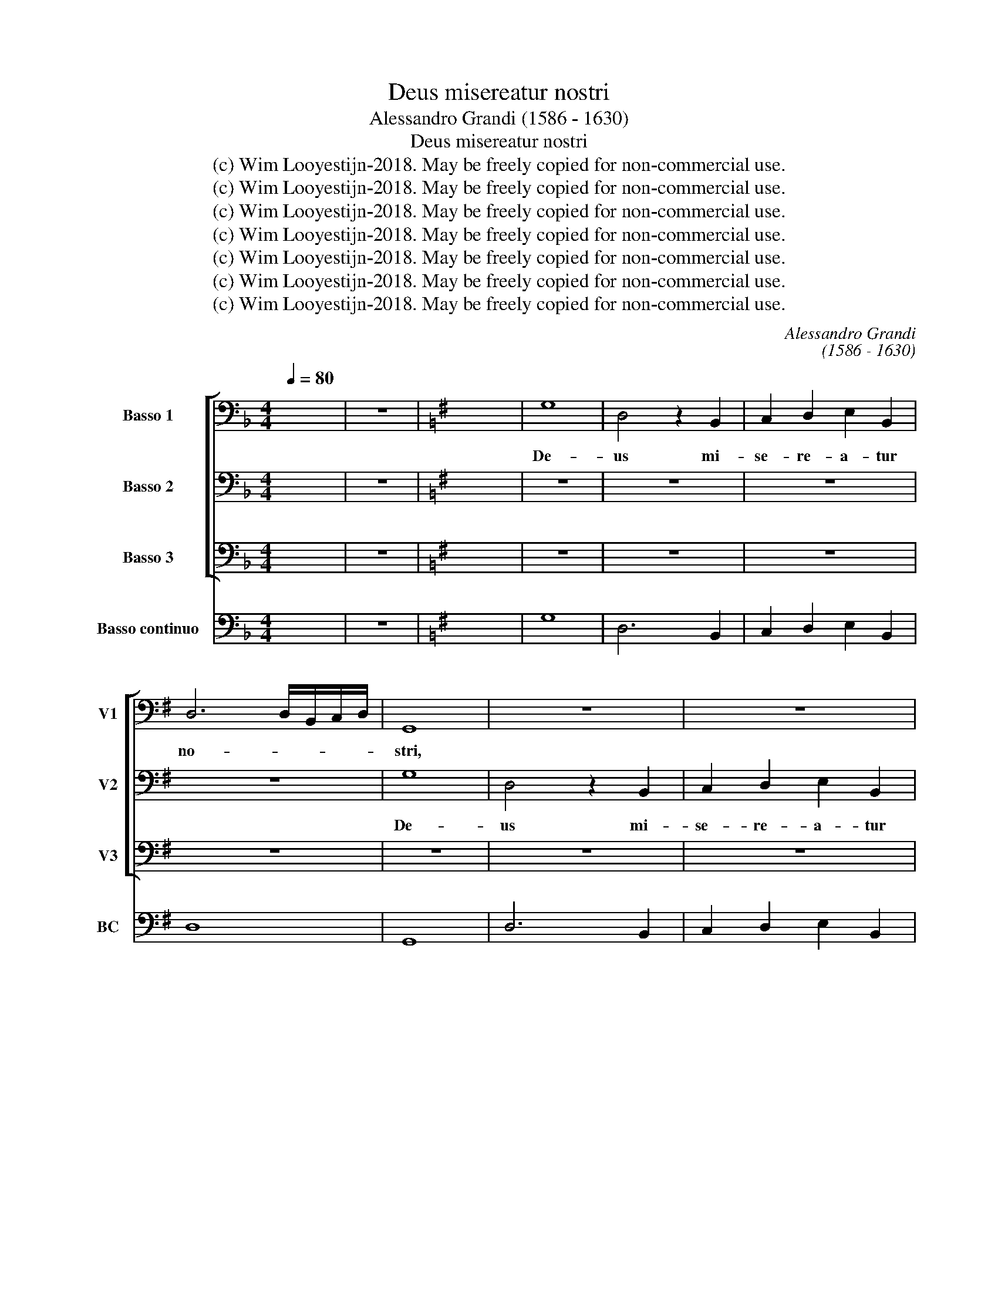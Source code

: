 X:1
T:Deus misereatur nostri
T:Alessandro Grandi (1586 - 1630)
T:Deus misereatur nostri
T:(c) Wim Looyestijn-2018. May be freely copied for non-commercial use.
T:(c) Wim Looyestijn-2018. May be freely copied for non-commercial use.
T:(c) Wim Looyestijn-2018. May be freely copied for non-commercial use.
T:(c) Wim Looyestijn-2018. May be freely copied for non-commercial use.
T:(c) Wim Looyestijn-2018. May be freely copied for non-commercial use.
T:(c) Wim Looyestijn-2018. May be freely copied for non-commercial use.
T:(c) Wim Looyestijn-2018. May be freely copied for non-commercial use.
C:Alessandro Grandi
C:(1586 - 1630)
Z:(c) Wim Looyestijn-2018. May be freely copied for non-commercial use.
%%score [ 1 2 3 ] 4
L:1/8
Q:1/4=80
M:4/4
K:F
V:1 bass nm="Basso 1" snm="V1"
V:2 bass nm="Basso 2" snm="V2"
V:3 bass nm="Basso 3" snm="V3"
V:4 bass nm="Basso continuo" snm="BC"
V:1
 x8 | z8 |[K:G] x8 | G,8 | D,4 z2 B,,2 | C,2 D,2 E,2 B,,2 | D,6 D,/B,,/C,/D,/ | G,,8 | z8 | z8 | %10
w: |||De-|us mi-|se- re- a- tur|no- * * * *|stri,|||
 z8 | z8 | z8 | G,8 | A,6 D,2 | G,2 A,2 B,2 F,2 | A,8 | D,4 A,4- | A,4 ^G,4 | z8 | z8 | z8 | z8 | %23
w: |||De-|us, mi-|se- re- a- tur|no-|stri, De-|* us,|||||
 G,8 | D,4 z2 D,2 | A,2 B,2 C2 A,2 | B,8 | A,8- | A,8 | G,8 | z8 | z8 | z4 z E,D,C, | G,2 F,2 A,4 | %34
w: De-|us, mi-|se- re- a- tur|no-|||stri,|||et be- ne-|di- cat no-|
 D,4 z4 | z8 | z4 z C,B,,A,, | E,4 B,4 | A,8 | G,8 | z8 | z2 C2 B,3 B, | B,4 z4 | z8 | z8 | z8 | %46
w: bis,||et be- ne-|di- cat|no-|bis.||Il- lu- mi-|net,||||
 z4 z2 E,2 | A,2 A,A, F,2 B,2 | E,2 E,2 C,2 G,2 | C,2 z2 z4 | z2 G,4 A,2 | B,8 | B,8 | z8 | %54
w: il-|lu- mi- net vul- tum|su- um su- per|nos,|su- per|nos,|et,||
 E,4 z2 B,2 | A,2 G,2 F,2 B,2 | G,4 G,,4 | C,4 z4 | z8 | B,8 | z8 | z4 z2 A,2 | G,2 F,2 E,2 G,2 | %63
w: et mi-|se- re- a- tur|no- *|stri,||et||mi-|se- re- a- tur|
 B,8 | E,8 | z8 | z8 | G,4 G,2 D,2 | E,4 E,2 B,,2 | C,3 B,, C,2 D,2 | G,,2 G,,2 z4 | z8 | z8 | z8 | %74
w: no-|stri.|||Ut cog- no-|sca- mus in|ter- ra vi- am|tu- am,||||
 G,4 G,2 D,2 | E,4 E,2 B,,2 | C,4 C,2 D,2 | E,3 D, E,2 F,/D,/E,/F,/ | G,4 G,4 | C4 C2 G,2 | %80
w: ut cog- no-|sca- mus in|ter- ra, in|ter- ra vi- am * * *|tu- am,|ut cog- no-|
 A,4 A,2 E,2 | =F,3 E, F,2 C2 | =F,2 F,2 z2 C2 | C3 C D2 D2 | C4 C4 | z8 | z4 z2 D,2 | %87
w: sca- mus in|ter- ra vi- am|tu- am, in|ter- ra vi- am|tu- am,||in|
 B,,2 A,,G,, D,3 D, | G,,2 z2 z4 | z4 z2 E,E, | A,2 F,2 B,4 | E,4 z4 | z2 G,,G,, C,2 C,2 | %93
w: om- ni- bus gen- ti-|bus|sa- lu-|ta- re tu-|um,|sa- lu- ta- re,|
 z4 z2 E,2 | A,2 A,A, ^G,3 G, | A,4 z2 E,D, | C,2 A,,2 z4 | z2 E,D, C,A,,A,B, | C4 B,4 | A,8 | %100
w: in|om- ni- bus gen- ti-|bus sa- lu-|ta- re,|sa- lu- ta- re, sa- lu-|ta- re|tu-|
 G,16 |] %101
w: um.|
V:2
 x8 | z8 |[K:G] x8 | z8 | z8 | z8 | z8 | G,8 | D,4 z2 B,,2 | C,2 D,2 E,2 B,,2 | D,>E, B,,>C, D,4 | %11
w: |||||||De-|us mi-|se- re- a- tur|no- * * * *|
 G,,8 | z8 | z4 G,4- | G,4 F,4 | z8 | z8 | A,8 | B,6 E,2 | A,2 B,2 C2 ^G,2 | B,8 | E,8 | z8 | z8 | %24
w: stri,||De-|* us,|||mi-|se- re-|a- tur no- *||stri,|||
 D,8 | A,,4 z2 A,,2 | E,2 F,2 G,2 D,2 | E,2 F,2 G,4- | G,4 F,4 | G,8 | z8 | z8 | %32
w: De-|us, mi-|se- re- a- tur|no- * *||stri,|||
 z C,B,,A,, E,2 E,2 | z8 | z =F,E,D, A,2 A,2 | z8 | z8 | z E,D,C, G,4 | F,2 G,4 F,2 | G,4 z2 G,,2 | %40
w: et be- ne- di- cat||et be- ne- di- cat|||et be- ne- di-|cat no- *|bis. Il-|
 D,3 D, D,4 | z2 A,2 ^G,3 G, | ^G,4 z4 | z8 | z4 z2 D,2 | G,2 G,G, E,2 A,2 | D,2 D,2 B,,2 E,2 | %47
w: lu- mi- net,|il- lu- mi-|net,||il-|lu- mi- net vul- tum|su- um su- per|
 A,,4 z4 | z8 | C,2 G,2 C,2 z2 | z2 E,4 F,2 | G,8 | G,4 z2 G,2 | =F,2 E,2 D,2 G,2 | E,8 | A,,4 z4 | %56
w: nos,||su- per nos,|su- per|nos,|et mi-|se- re- a- tur|no-|stri,|
 z8 | z8 | z8 | G,4 z2 G,2 | =F,2 E,2 D,2 F,2 | A,8 | E,8 | z8 | z8 | z8 | z8 | z8 | z8 | z8 | z8 | %71
w: |||et mi-|se- re- a- tur|no-|stri.|||||||||
 z8 | z8 | G,4 G,2 D,2 | E,4 E,2 B,,2 | C,3 B,, C,2 G,2 | C,2 C,2 z2 G,2 | G,3 G, A,2 A,2 | %78
w: ||Ut cog- no-|sca- mus in|ter- ra vi- am|tu- am, in|ter- ra vi- am|
 B,4 B,4 | z8 | C4 C2 G,2 | A,4 A,2 E,2 | =F,4 F,2 G,2 | A,3 G, A,2 B,2 | C4 G,4 | z4 z2 D,2 | %86
w: tu- am,||ut cog- no-|sca- mus in|ter- ra, in|ter- ra vi- am|tu- am,|in|
 B,,2 A,,G,, D,3 D, | G,,4 z2 D,D, | G,2 E,2 A,4 | D,4 z4 | z8 | z2 C,C, =F,2 E,2 | G,4 C,4 | z8 | %94
w: om- ni- bus gen- ti-|bus sa- lu-|ta- re tu-|um,||sa- lu- ta- re|tu- um,||
 z4 z2 E,2 | A,2 A,A, ^G,3 G, | A,4 z4 | z4 z2 E,D, | C,A,,E,F, G,4 | F,2 G,4 F,2 | G,16 |] %101
w: in|om- ni- bus gen- ti-|bus|sa- lu-|ta- re, sa- lu- ta-|re tu- *|um.|
V:3
 x8 | z8 |[K:G] x8 | z8 | z8 | z8 | z8 | z8 | z8 | z8 | z8 | G,8 | D,4 z2 B,,2 | C,2 D,2 E,2 B,,2 | %14
w: |||||||||||De-|us mi-|se- re- a- tur|
 D,<A,, B,,<G,, D,4 | G,,4 z4 | z4 z2 A,,2 | D,2 E,2 =F,2 ^C,2 | E,8 | A,,4 z4 | z8 | z8 | C,8 | %23
w: no- * * * *|stri,|mi-|se- re- a- tur|no-|stri,|||De-|
 G,,4 z2 G,,2 | D,2 E,2 =F,2 D,2 | E,4 E,4 | z4 z2 B,,2 | C,2 D,2 E,2 B,,2 | D,8 | %29
w: us, mi-|se- re- a- tur|no- stri,|mi-|se- re- a- tur|no-|
 G,,4 z B,,A,,G,, | D,6 ^C,2 | E,8 | A,,4 z4 | z8 | z4 z C,B,,A,, | E,2 ^C,2 E,4 | A,,8 | %37
w: stri, et be- ne-|di- cat|no-|bis,||et be- ne-|di- cat no-|bis,|
 z4 z B,,A,,G,, | D,2 B,,2 D,4 | G,,8 | z8 | z2 A,,2 E,3 E, | E,4 z2 C,2 | =F,2 F,F, D,2 G,2 | %44
w: et be- ne-|di- cat no-|bis.||Il- lu- mi-|net, il-|lu- mi- net vul- tum|
 C,2 C,2 A,,2 D,2 | G,,4 z4 | z8 | z8 | z8 | z4 C,2 G,2 | C,2 C,4 A,,2 | G,,8 | G,,8 | z8 | z8 | %55
w: su- um su- per|nos,||||su- per|nos, su- per|nos,|et,|||
 z8 | G,4 z2 =F,2 | E,2 D,2 C,2 =F,2 | D,8 | G,,8 | z4 z2 D,2 | C,2 B,,2 A,,2 C,2 | E,8 | %63
w: |et mi-|se- re- a- tur|no-|stri,|mi-|se- re- a- tur|no-|
 B,,4 z2 B,,2 | E,2 D,2 C,2 E,2 | G,8 | C,8 | z8 | z8 | z8 | G,4 G,2 D,2 | E,4 E,2 B,,2 | %72
w: stri, mi-|se- re- a- tur|no-|stri.||||Ut cog- no-|sca- mus in|
 C,3 B,, C,2 D,2 | G,,2 G,,2 z4 | z8 | G,4 G,2 D,2 | E,4 E,2 B,,2 | C,3 B,, C,2 D,2 | G,,4 G,,4 | %79
w: ter- ra vi- am|tu- am,||ut cog- no-|sca- mus in|ter- ra vi- am|tu- am,|
 z8 | z8 | C4 C2 G,2 | A,4 A,2 E,2 | =F,3 E, F,2 G,2 | C,4 C,2 C,2 | B,,2 A,,G,, D,3 D, | G,,4 z4 | %87
w: ||ut cog- no-|sca- mus in|ter- ra vi- am|tu- am, in|om- ni- bus gen- ti-|bus|
 z8 | z4 z2 A,,A,, | D,2 B,,2 E,4 | A,,2 z2 z2 B,,B,, | E,2 E,2 z4 | z4 z2 A,,A,, | D,2 ^C,2 E,4 | %94
w: |sa- lu-|ta- re tu-|um, sa- lu-|ta- re,|sa- lu-|ta- re tu-|
 A,,2 A,,2 E,2 E,D, | C,2 A,,2 E,4 | z2 A,G, =F,2 D,2 | E,4 A,,4 | z2 C,D, E,E,B,,C, | %99
w: um, in om- ni- bus|gen- ti- bus|sa- lu- ta- re|tu- um,|sa- lu- ta- re, sa- lu-|
 D,2 C,2 D,4 | G,,16 |] %101
w: ta- re tu-|um.|
V:4
 x8 | z8 |[K:G] x8 | G,8 | D,6 B,,2 | C,2 D,2 E,2 B,,2 | D,8 | G,,8 | D,6 B,,2 | C,2 D,2 E,2 B,,2 | %10
w: ||||||||||
 D,8 | G,,8 | D,6 B,,2 | C,2 D,2 E,2 B,,2 | D,8 | G,2 A,2 B,2 F,2 | A,8 | D,2 E,2 =F,2 ^C,2 | E,8 | %19
w: |||||||||
 A,2 B,2 C2 ^G,2 | B,8 | E,8 | C,8 | G,,8 | D,8 | A,,8 | E,6 B,,2 | C,2 D,2 E,2 B,,2 | D,8 | G,,8 | %30
w: |||||||||||
 D,6 ^C,2 | E,8 | A,,4 C,4 | G,2 F,2 A,4 | D,4 A,,4 | E,2 ^C,2 E,4 | A,,8 | C,4 G,,4 | %38
w: * 6||||z *||||
 D,2 B,,2 D,4 | G,,8 | D,8 | z2 A,,2 E,4 | E,6 C,2 | =F,4 D,2 G,2 | C,4 A,,2 D,2 | G,4 E,2 A,2 | %46
w: |||* x|||||
 D,4 B,,2 E,2 | A,4 F,2 B,2 | E,4 C,2 G,2 | C,2 G,2 C,2 G,,2 | C,6 A,,2 | G,,8 | G,,6 G,2 | %53
w: |||||||
 =F,2 E,2 D,2 G,2 | E,8 | A,2 G,2 F,2 B,2 | G,8 | C,6 =F,2 | D,8 | G,,8 | D,8 | A,,8 | E,8 | B,,8 | %64
w: |||||||z||||
 E,2 D,2 C,2 E,2 | G,8 | C,8 | G,4 G,2 D,2 | E,4 E,2 B,,2 | C,3 B,, C,2 D,2 | G,,6 D,2 | E,6 B,,2 | %72
w: ||||||||
 C,3 B,, C,2 D,2 | G,,6 D,2 | E,6 B,,2 | C,6 B,,2 | C,6 B,,2 | C,3 B,, C,2 D,2 | G,,8 | C4 C2 G,2 | %80
w: ||||||||
 A,6 E,2 | =F,6 E,2 | =F,6 E,2 | =F,3 E, F,2 G,2 | C,8 | B,,2 A,,G,, D,4 | G,,4 D,4 | %87
w: |||||||
 B,,2 A,,G,, D,4 | G,2 E,2 A,4 | D,2 B,,2 E,4 | A,2 F,2 B,4 | E,2 C,2 =F,2 E,2 | G,4 C,2 A,,2 | %93
w: ||||||
 D,2 ^C,2 E,4 | A,,4 E,4 | A,,4 E,4 | A,,4 =F,2 D,2 | E,4 A,,4 | A,,4 E,2 B,,C, | D,2 C,2 D,4 | %100
w: |||||||
 G,,16 |] %101
w: |

